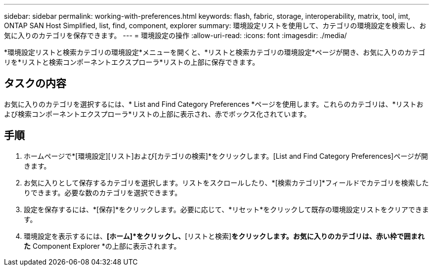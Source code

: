 ---
sidebar: sidebar 
permalink: working-with-preferences.html 
keywords: flash, fabric, storage, interoperability, matrix, tool, imt, ONTAP SAN Host Simplified, list, find, component, explorer 
summary: 環境設定リストを使用して、カテゴリの環境設定を検索し、お気に入りのカテゴリを保存できます。 
---
= 環境設定の操作
:allow-uri-read: 
:icons: font
:imagesdir: ./media/


[role="lead"]
*環境設定リストと検索カテゴリの環境設定*メニューを開くと、*リストと検索カテゴリの環境設定*ページが開き、お気に入りのカテゴリを*リストと検索コンポーネントエクスプローラ*リストの上部に保存できます。



== タスクの内容

お気に入りのカテゴリを選択するには、* List and Find Category Preferences *ページを使用します。これらのカテゴリは、*リストおよび検索コンポーネントエクスプローラ*リストの上部に表示され、赤でボックス化されています。



== 手順

. ホームページで*[環境設定][リスト]および[カテゴリの検索]*をクリックします。[List and Find Category Preferences]ページが開きます。
. お気に入りとして保存するカテゴリを選択します。リストをスクロールしたり、*[検索カテゴリ]*フィールドでカテゴリを検索したりできます。必要な数のカテゴリを選択できます。
. 設定を保存するには、*[保存]*をクリックします。必要に応じて、*リセット*をクリックして既存の環境設定リストをクリアできます。
. 環境設定を表示するには、*[ホーム]*をクリックし、*[リストと検索]*をクリックします。お気に入りのカテゴリは、赤い枠で囲まれた* Component Explorer *の上部に表示されます。


